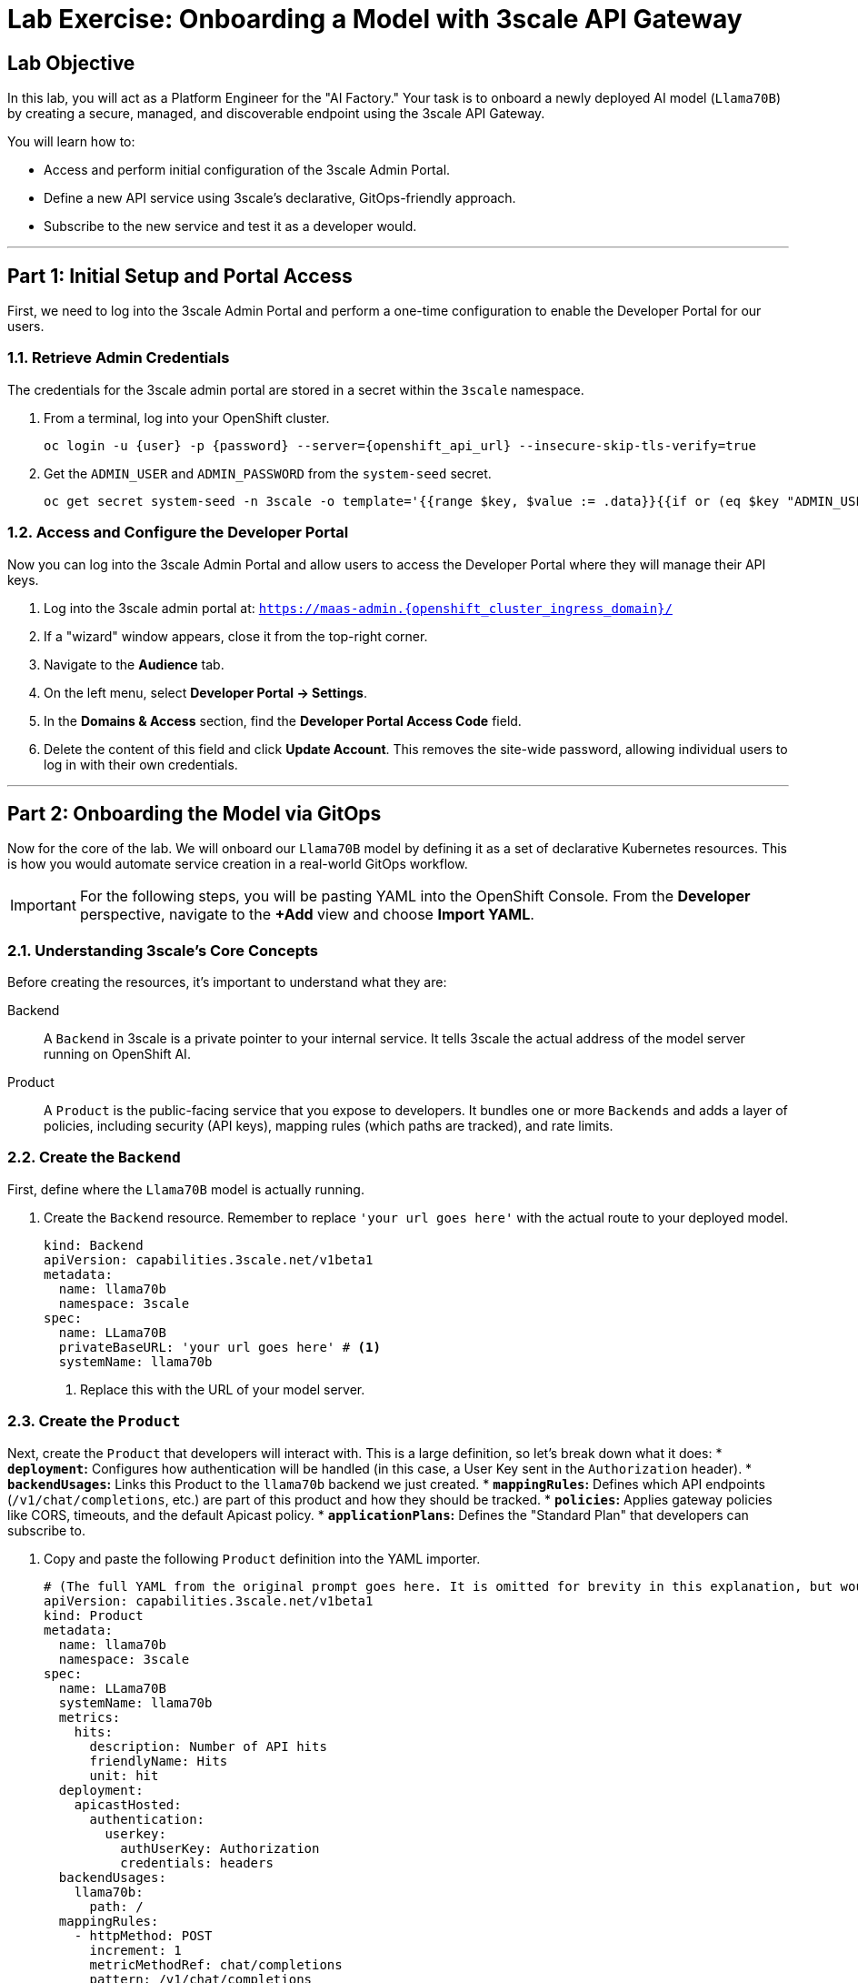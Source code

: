 = Lab Exercise: Onboarding a Model with 3scale API Gateway

== Lab Objective

In this lab, you will act as a Platform Engineer for the "AI Factory." Your task is to onboard a newly deployed AI model (`Llama70B`) by creating a secure, managed, and discoverable endpoint using the 3scale API Gateway.

You will learn how to:

 * Access and perform initial configuration of the 3scale Admin Portal.
 * Define a new API service using 3scale's declarative, GitOps-friendly approach.
 * Subscribe to the new service and test it as a developer would.

'''

== Part 1: Initial Setup and Portal Access

First, we need to log into the 3scale Admin Portal and perform a one-time configuration to enable the Developer Portal for our users.

=== 1.1. Retrieve Admin Credentials

The credentials for the 3scale admin portal are stored in a secret within the `3scale` namespace.

. From a terminal, log into your OpenShift cluster.
+
[source,bash,subs="attributes+"]
----
oc login -u {user} -p {password} --server={openshift_api_url} --insecure-skip-tls-verify=true
----

. Get the `ADMIN_USER` and `ADMIN_PASSWORD` from the `system-seed` secret.
+
[source,bash]
----
oc get secret system-seed -n 3scale -o template='{{range $key, $value := .data}}{{if or (eq $key "ADMIN_USER") (eq $key "ADMIN_PASSWORD")}}{{printf "%s: " $key}}{{ $value | base64decode }}{{"\n"}}{{end}}{{end}}'
----

=== 1.2. Access and Configure the Developer Portal

Now you can log into the 3scale Admin Portal and allow users to access the Developer Portal where they will manage their API keys.

. Log into the 3scale admin portal at: `https://maas-admin.{openshift_cluster_ingress_domain}/`
. If a "wizard" window appears, close it from the top-right corner.
. Navigate to the **Audience** tab.
. On the left menu, select **Developer Portal -> Settings**.
. In the **Domains & Access** section, find the **Developer Portal Access Code** field.
. Delete the content of this field and click **Update Account**. This removes the site-wide password, allowing individual users to log in with their own credentials.

'''

== Part 2: Onboarding the Model via GitOps

Now for the core of the lab. We will onboard our `Llama70B` model by defining it as a set of declarative Kubernetes resources. This is how you would automate service creation in a real-world GitOps workflow.

[IMPORTANT]
For the following steps, you will be pasting YAML into the OpenShift Console. From the **Developer** perspective, navigate to the **+Add** view and choose **Import YAML**.

=== 2.1. Understanding 3scale's Core Concepts

Before creating the resources, it's important to understand what they are:

Backend::
    A `Backend` in 3scale is a private pointer to your internal service. It tells 3scale the actual address of the model server running on OpenShift AI.

Product::
    A `Product` is the public-facing service that you expose to developers. It bundles one or more `Backends` and adds a layer of policies, including security (API keys), mapping rules (which paths are tracked), and rate limits.

=== 2.2. Create the `Backend`

First, define where the `Llama70B` model is actually running.

. Create the `Backend` resource. Remember to replace `'your url goes here'` with the actual route to your deployed model.
+
[source,yaml]
----
kind: Backend
apiVersion: capabilities.3scale.net/v1beta1
metadata:
  name: llama70b
  namespace: 3scale
spec:
  name: LLama70B
  privateBaseURL: 'your url goes here' # <1>
  systemName: llama70b
----
<1> Replace this with the URL of your model server.

=== 2.3. Create the `Product`

Next, create the `Product` that developers will interact with. This is a large definition, so let's break down what it does:
* **`deployment`:** Configures how authentication will be handled (in this case, a User Key sent in the `Authorization` header).
* **`backendUsages`:** Links this Product to the `llama70b` backend we just created.
* **`mappingRules`:** Defines which API endpoints (`/v1/chat/completions`, etc.) are part of this product and how they should be tracked.
* **`policies`:** Applies gateway policies like CORS, timeouts, and the default Apicast policy.
* **`applicationPlans`:** Defines the "Standard Plan" that developers can subscribe to.

. Copy and paste the following `Product` definition into the YAML importer.
+
[source,yaml]
----
# (The full YAML from the original prompt goes here. It is omitted for brevity in this explanation, but would be included in the final document.)
apiVersion: capabilities.3scale.net/v1beta1
kind: Product
metadata:
  name: llama70b
  namespace: 3scale
spec:
  name: LLama70B
  systemName: llama70b
  metrics:
    hits:
      description: Number of API hits
      friendlyName: Hits
      unit: hit
  deployment:
    apicastHosted:
      authentication:
        userkey:
          authUserKey: Authorization
          credentials: headers
  backendUsages:
    llama70b:
      path: /
  mappingRules:
    - httpMethod: POST
      increment: 1
      metricMethodRef: chat/completions
      pattern: /v1/chat/completions
    # ... other mapping rules ...
  policies:
    - configuration:
        allow_origin: '*'
      enabled: true
      name: cors
      version: builtin
    # ... other policies ...
  methods:
    chat/completions:
      friendlyName: Chat Completions
    # ... other methods ...
  applicationPlans:
    standard:
      appsRequireApproval: false
      name: Standard Plan
      published: true
----

=== 2.4. Add the API Documentation

A good service has good documentation. This resource points to an OpenAPI specification for our service.

. Create the `ActiveDoc` resource.
+
[source,yaml]
----
apiVersion: capabilities.3scale.net/v1beta1
kind: ActiveDoc
metadata:
  name: llama70b
  namespace: 3scale
spec:
  activeDocOpenAPIRef:
    url: 'https://raw.githubusercontent.com/redhat-ai-services/etx-serving-at-scale/refs/heads/main/manifests/llama70b-chat.json'
  name: llama70b
  productSystemName: llama70b
  published: true
  skipSwaggerValidations: true
----

=== 2.5. Promote the Product to Production

By default, new products are created in a "staging" environment. We must explicitly promote them to production to make them available to developers.

. Create the `ProxyConfigPromote` resource.
+
[source,yaml]
----
kind: ProxyConfigPromote
apiVersion: capabilities.3scale.net/v1beta1
metadata:
  name: llama70b
  namespace: 3scale
spec:
  productCRName: llama70b
  production: true
----

'''

== Part 3: Subscribing and Testing the New Endpoint

Now, put on your "developer" hat. We will subscribe to the new API and test it.

. Go back to the 3scale Admin Portal UI.
. Navigate to **Audience -> Accounts -> Listing** and select the `user1` account.
. Click the **Service Subscriptions** tab on the right.
. Find the new `LLama70B` product and click the `Subscribe` button.
. Select the `Standard` plan and click **Create subscription**.
. Now, log into the Developer Portal at `https://maas.{openshift_cluster_ingress_domain}`.
. Click **Create new application**, select the `LLama70B` service, give your application a name, and click **Create Application**.
. On the next screen, you will see your **Endpoint URL** and **API Key**. Copy these values.
. Finally, test the API using `curl` in your terminal. Replace the placeholders with your values.
+
[source,bash]
----
curl -X 'POST' \
    '___ENDPOINT_URL___/v1/completions' \
    -H 'accept: application/json' \
    -H 'Content-Type: application/json' \
    -H 'Authorization: ___API_KEY___' \
    -d '{
    "model": "meta-llama/Llama-3-8B-Instruct",
    "prompt": "San Francisco is a",
    "max_tokens": 15,
    "temperature": 0
}'
----

Congratulations! You have successfully onboarded a new model to the AI Factory, complete with a secure and managed API endpoint.